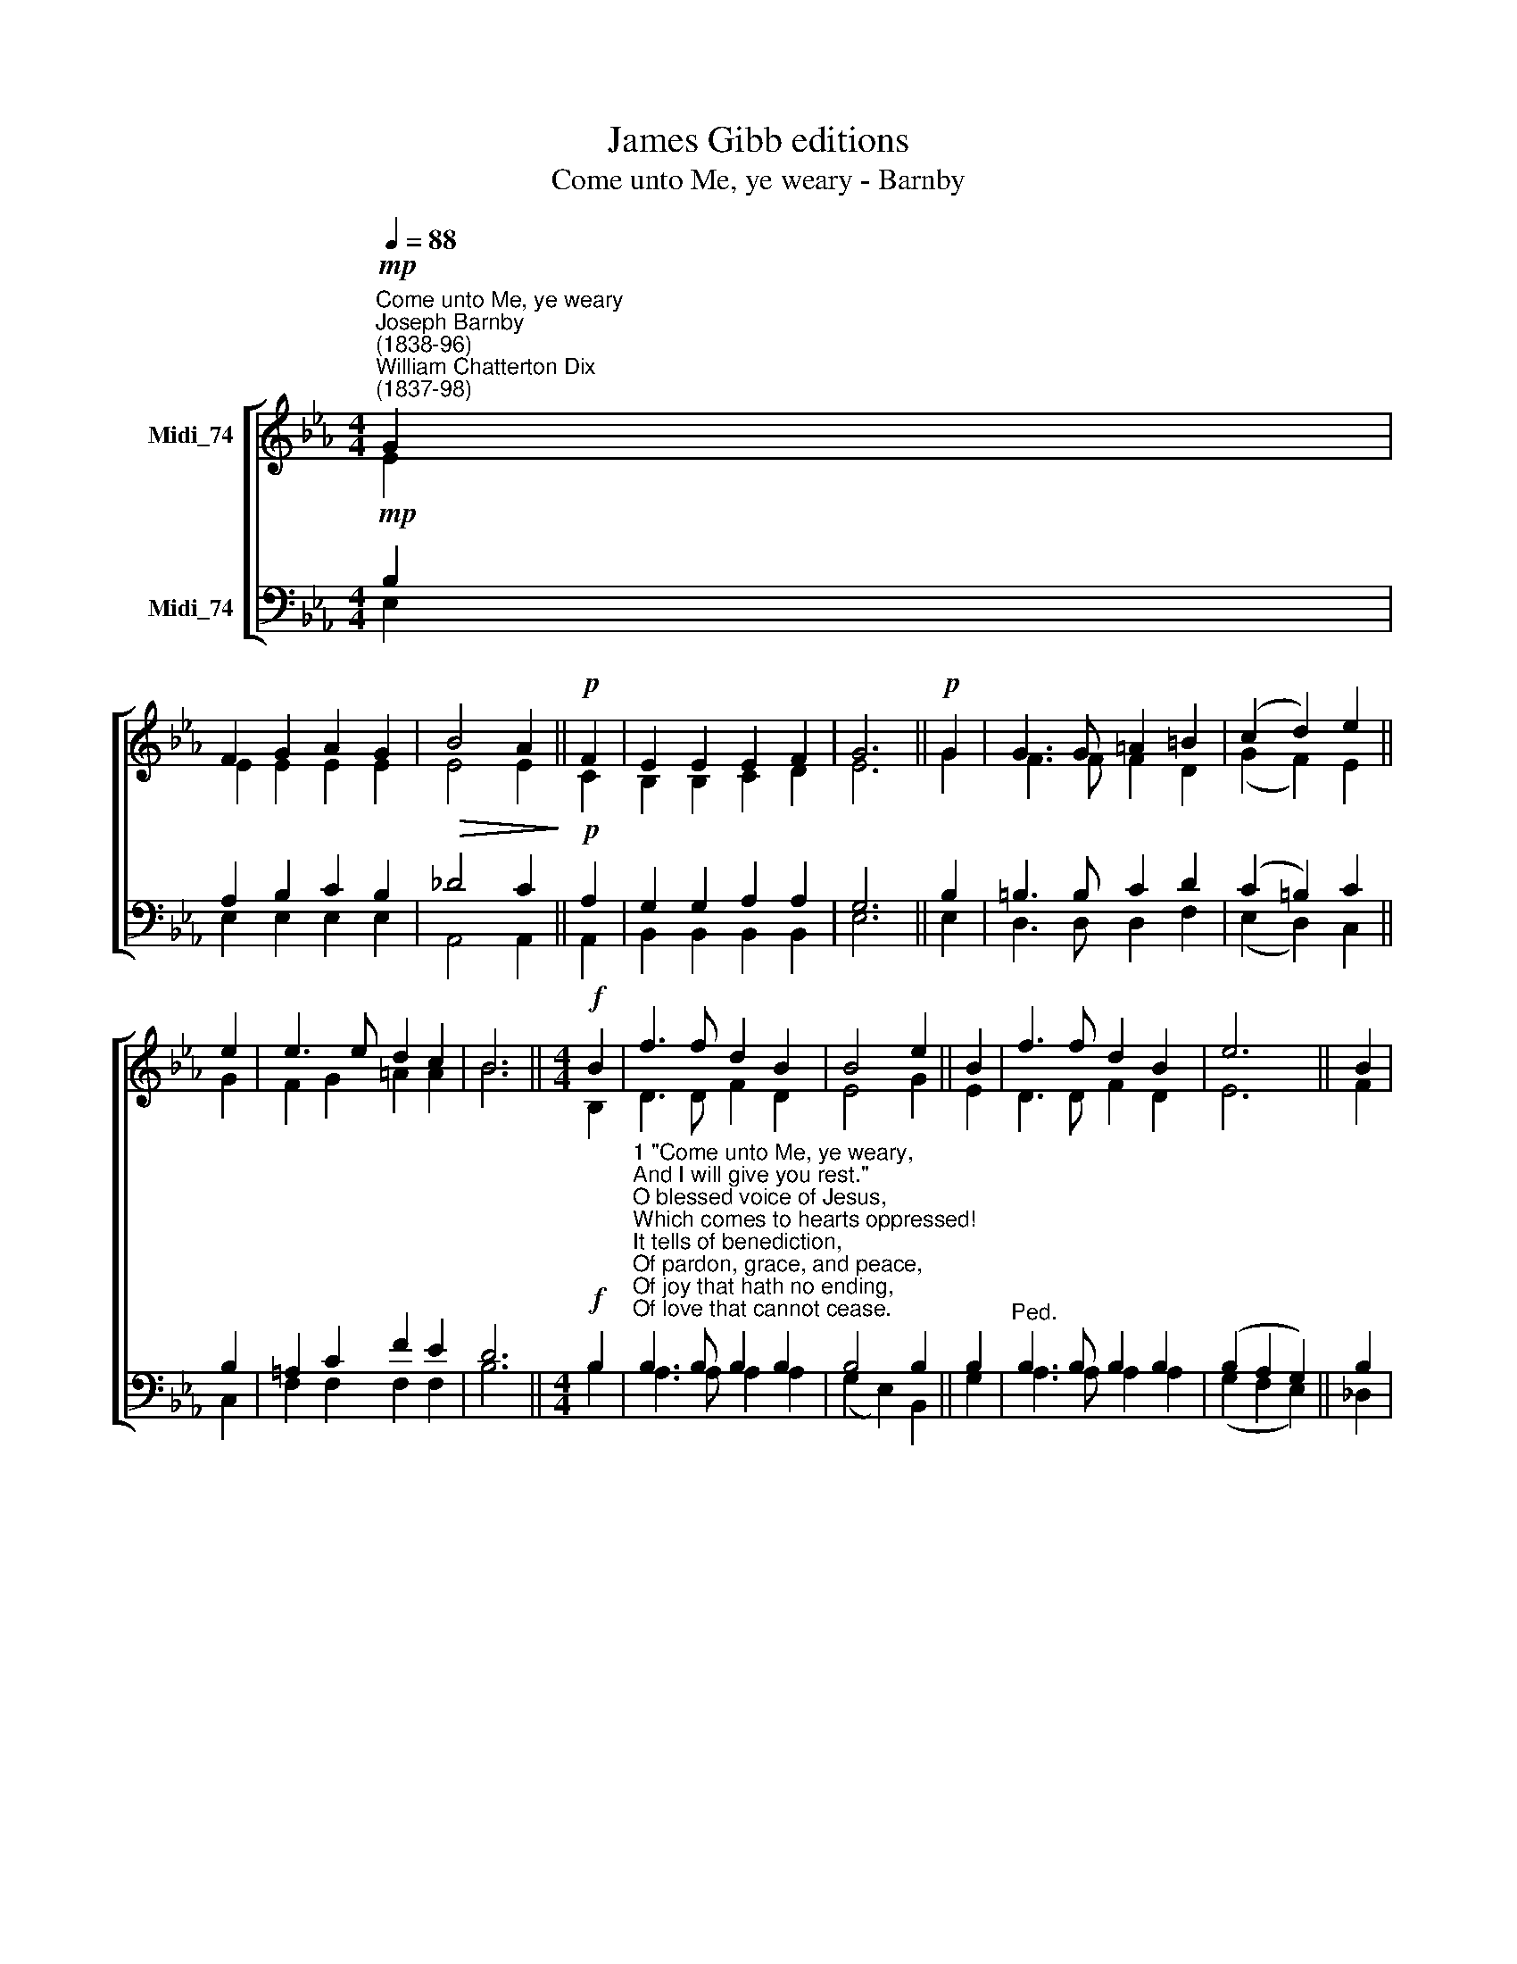 X:1
T:James Gibb editions
T:Come unto Me, ye weary - Barnby
%%score [ ( 1 2 ) ( 3 4 ) ]
L:1/8
Q:1/4=88
M:4/4
K:Eb
V:1 treble nm="Midi_74"
V:2 treble 
V:3 bass nm="Midi_74"
V:4 bass 
V:1
"^Come unto Me, ye weary""^Joseph Barnby\n(1838-96)""^William Chatterton Dix\n(1837-98)"!mp! G2 | %1
 F2 G2 A2 G2 |!>(! B4 A2!>)! ||!p! F2 | E2 E2 E2 F2 | G6 ||!p! G2 | G3 G =A2 =B2 | (c2 d2) e2 || %9
 e2 | e3 e d2 c2 | B6 ||[M:4/4]!f! B2 | f3 f d2 B2 | B4 e2 || B2 | f3 f d2 B2 | e6 || B2 | %19
 c3 _d c2 G2 | B4 A2 ||!pp! C2 | G2 F2 B,2 F2 | E6 || A4 G4 |] %25
V:2
 E2 | E2 E2 E2 E2 | E4 E2 || C2 | B,2 B,2 C2 D2 | E6 || G2 | F3 F F2 D2 | (G2 F2) E2 || G2 | %10
 F2 G2 =A2 A2 | B6 ||[M:4/4] B,2 | D3 D F2 D2 | E4 G2 || E2 | D3 D F2 D2 | E6- || F2 | %19
 =E3 F E2 G2 | G4 F2 || C2 | D2 D2 B,2 B,2 | B,6 || E4 E4 |] %25
V:3
!mp! B,2 | A,2 B,2 C2 B,2 | _D4 C2 ||!p! A,2 | G,2 G,2 A,2 A,2 | G,6 || B,2 | =B,3 B, C2 D2 | %8
 (C2 =B,2) C2 || B,2 | =A,2 C2 F2 E2 | D6 ||[M:4/4]!f! B,2 | %13
"^1 \"Come unto Me, ye weary,\nAnd I will give you rest.\"\nO blessed voice of Jesus,\nWhich comes to hearts oppressed!\nIt tells of benediction,\nOf pardon, grace, and peace,\nOf joy that hath no ending,\nOf love that cannot cease.\n\n2 \"Come unto Me, ye wand'rers,\nAnd I will give you light.\"\n0 loving voice of Jesus,\nWhich comes to cheer the night!\nOur hearts were filled with sadness,\nAnd we had lost our way;\nBut Thou hast brought us gladness\nAnd songs at break of day." B,3 B, B,2 B,2 | %14
 B,4 B,2 || B,2 |"^Ped." B,3 B, B,2 B,2 | (B,2 A,2 G,2) || B,2 | %19
"^3 \"Come unto Me, ye fainting,\nAnd I will give you life.\"\nO cheering voice of Jesus,\nWhich comes to aid our strife!\nThe foe is stern and eager,\nThe fight is fierce and long;\nBut Thou hast made us mighty\nAnd stronger than the strong.\n\n4 \"And whosoever cometh,\nI will not cast him out.\"\nO patient love of Jesus,\nWhich drives away our doubt,\nWhich, though we be unworthy\nOf love so great and free,\nInvites us very sinners\nTo come, dear Lord, to Thee!" B,2 G,2 C2 C2 | %20
 _D4 C2 ||"^rall."!pp! A,2 | A,2 A,2 A,2 A,2 | G,6 || C4 B,4 |] %25
V:4
 E,2 | E,2 E,2 E,2 E,2 | A,,4 A,,2 || A,,2 | B,,2 B,,2 B,,2 B,,2 | E,6 || E,2 | D,3 D, D,2 F,2 | %8
 (E,2- D,2) C,2 || C,2 | F,2 F,2 F,2 F,2 | B,6 ||[M:4/4] B,2 | A,3 A, A,2 A,2 | (G,2 E,2) B,,2 || %15
 G,2 | A,3 A, A,2 A,2 | (G,2 F,2 E,2) || _D,2 | C,2 C,2 C,2 =E,2 | F,4 F,2 || A,,2 | %22
 B,,2 B,,2 B,,2 B,,2 | E,6 || A,,4 E,4 |] %25

